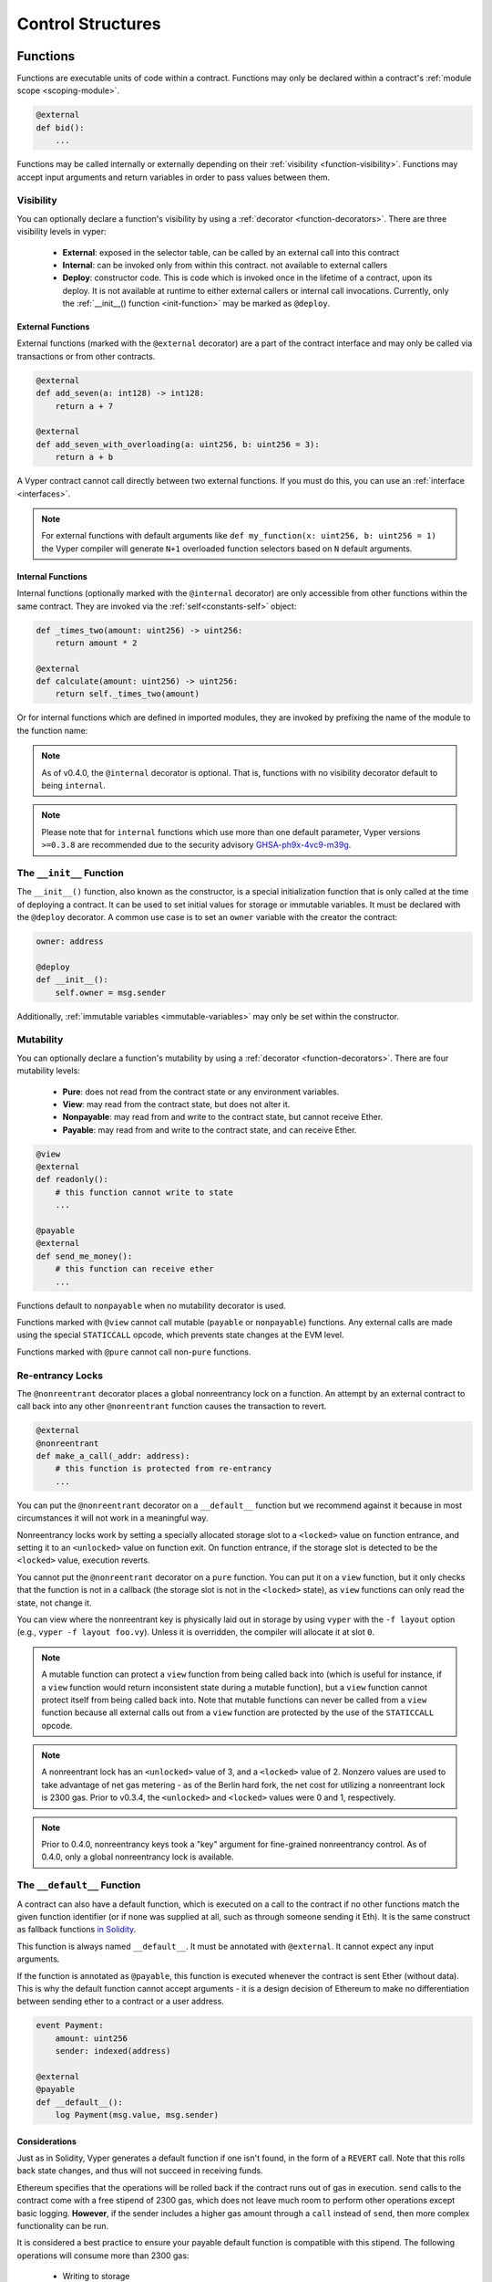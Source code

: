 .. _control-structures:

Control Structures
##################

.. _control-structures-functions:

Functions
=========

Functions are executable units of code within a contract. Functions may only be declared within a contract's :ref:`module scope <scoping-module>`.

.. code-block:: vyper

    @external
    def bid():
        ...

Functions may be called internally or externally depending on their :ref:`visibility <function-visibility>`. Functions may accept input arguments and return variables in order to pass values between them.

Visibility
----------

.. _function-visibility:

You can optionally declare a function's visibility by using a :ref:`decorator <function-decorators>`. There are three visibility levels in vyper:

    * **External**: exposed in the selector table, can be called by an external call into this contract
    * **Internal**: can be invoked only from within this contract. not available to external callers
    * **Deploy**: constructor code. This is code which is invoked once in the lifetime of a contract, upon its deploy. It is not available at runtime to either external callers or internal call invocations. Currently, only the :ref:`__init__() function <init-function>` may be marked as ``@deploy``.


External Functions
******************

External functions (marked with the ``@external`` decorator) are a part of the contract interface and may only be called via transactions or from other contracts.

.. code-block:: vyper

    @external
    def add_seven(a: int128) -> int128:
        return a + 7

    @external
    def add_seven_with_overloading(a: uint256, b: uint256 = 3):
        return a + b

A Vyper contract cannot call directly between two external functions. If you must do this, you can use an :ref:`interface <interfaces>`.

.. note::
    For external functions with default arguments like ``def my_function(x: uint256, b: uint256 = 1)`` the Vyper compiler will generate ``N+1`` overloaded function selectors based on ``N`` default arguments.

.. _structure-functions-internal:

Internal Functions
******************

Internal functions (optionally marked with the ``@internal`` decorator) are only accessible from other functions within the same contract. They are invoked via the :ref:`self<constants-self>` object:

.. code-block:: vyper

    def _times_two(amount: uint256) -> uint256:
        return amount * 2

    @external
    def calculate(amount: uint256) -> uint256:
        return self._times_two(amount)

Or for internal functions which are defined in imported modules, they are invoked by prefixing the name of the module to the function name:

.. code-block:: vyper
    import calculator_library

    @external
    def calculate(amount: uint256) -> uint256:
        return calculator_library._times_two(amount)

.. note::
   As of v0.4.0, the ``@internal`` decorator is optional. That is, functions with no visibility decorator default to being ``internal``.

.. note::
    Please note that for ``internal`` functions which use more than one default parameter, Vyper versions ``>=0.3.8`` are recommended due to the security advisory `GHSA-ph9x-4vc9-m39g <https://github.com/vyperlang/vyper/security/advisories/GHSA-ph9x-4vc9-m39g>`_.


The ``__init__`` Function
-------------------------

.. _init-function:

The ``__init__()`` function, also known as the constructor, is a special initialization function that is only called at the time of deploying a contract. It can be used to set initial values for storage or immutable variables. It must be declared with the ``@deploy`` decorator. A common use case is to set an ``owner`` variable with the creator the contract:

.. code-block:: vyper

    owner: address

    @deploy
    def __init__():
        self.owner = msg.sender

Additionally, :ref:`immutable variables <immutable-variables>` may only be set within the constructor.


Mutability
----------

.. _function-mutability:

You can optionally declare a function's mutability by using a :ref:`decorator <function-decorators>`. There are four mutability levels:

    * **Pure**: does not read from the contract state or any environment variables.
    * **View**: may read from the contract state, but does not alter it.
    * **Nonpayable**: may read from and write to the contract state, but cannot receive Ether.
    * **Payable**: may read from and write to the contract state, and can receive Ether.

.. code-block:: vyper

    @view
    @external
    def readonly():
        # this function cannot write to state
        ...

    @payable
    @external
    def send_me_money():
        # this function can receive ether
        ...

Functions default to ``nonpayable`` when no mutability decorator is used.

Functions marked with ``@view`` cannot call mutable (``payable`` or ``nonpayable``) functions. Any external calls are made using the special ``STATICCALL`` opcode, which prevents state changes at the EVM level.

Functions marked with ``@pure`` cannot call non-``pure`` functions.

Re-entrancy Locks
-----------------

The ``@nonreentrant`` decorator places a global nonreentrancy lock on a function. An attempt by an external contract to call back into any other ``@nonreentrant`` function causes the transaction to revert.

.. code-block:: vyper

    @external
    @nonreentrant
    def make_a_call(_addr: address):
        # this function is protected from re-entrancy
        ...

You can put the ``@nonreentrant`` decorator on a ``__default__`` function but we recommend against it because in most circumstances it will not work in a meaningful way.

Nonreentrancy locks work by setting a specially allocated storage slot to a ``<locked>`` value on function entrance, and setting it to an ``<unlocked>`` value on function exit. On function entrance, if the storage slot is detected to be the ``<locked>`` value, execution reverts.

You cannot put the ``@nonreentrant`` decorator on a ``pure`` function. You can put it on a ``view`` function, but it only checks that the function is not in a callback (the storage slot is not in the ``<locked>`` state), as ``view`` functions can only read the state, not change it.

You can view where the nonreentrant key is physically laid out in storage by using ``vyper`` with the ``-f layout`` option (e.g., ``vyper -f layout foo.vy``). Unless it is overridden, the compiler will allocate it at slot ``0``.

.. note::
    A mutable function can protect a ``view`` function from being called back into (which is useful for instance, if a ``view`` function would return inconsistent state during a mutable function), but a ``view`` function cannot protect itself from being called back into. Note that mutable functions can never be called from a ``view`` function because all external calls out from a ``view`` function are protected by the use of the ``STATICCALL`` opcode.

.. note::

    A nonreentrant lock has an ``<unlocked>`` value of 3, and a ``<locked>`` value of 2. Nonzero values are used to take advantage of net gas metering - as of the Berlin hard fork, the net cost for utilizing a nonreentrant lock is 2300 gas. Prior to v0.3.4, the ``<unlocked>`` and ``<locked>`` values were 0 and 1, respectively.

.. note::
   Prior to 0.4.0, nonreentrancy keys took a "key" argument for fine-grained nonreentrancy control. As of 0.4.0, only a global nonreentrancy lock is available.

The ``__default__`` Function
----------------------------

A contract can also have a default function, which is executed on a call to the contract if no other functions match the given function identifier (or if none was supplied at all, such as through someone sending it Eth). It is the same construct as fallback functions `in Solidity <https://solidity.readthedocs.io/en/latest/contracts.html?highlight=fallback#fallback-function>`_.

This function is always named ``__default__``. It must be annotated with ``@external``. It cannot expect any input arguments.

If the function is annotated as ``@payable``, this function is executed whenever the contract is sent Ether (without data). This is why the default function cannot accept arguments - it is a design decision of Ethereum to make no differentiation between sending ether to a contract or a user address.

.. code-block:: vyper

    event Payment:
        amount: uint256
        sender: indexed(address)

    @external
    @payable
    def __default__():
        log Payment(msg.value, msg.sender)

Considerations
**************

Just as in Solidity, Vyper generates a default function if one isn't found, in the form of a ``REVERT`` call. Note that this rolls back state changes, and thus will not succeed in receiving funds.

Ethereum specifies that the operations will be rolled back if the contract runs out of gas in execution. ``send`` calls to the contract come with a free stipend of 2300 gas, which does not leave much room to perform other operations except basic logging. **However**, if the sender includes a higher gas amount through a ``call`` instead of ``send``, then more complex functionality can be run.

It is considered a best practice to ensure your payable default function is compatible with this stipend. The following operations will consume more than 2300 gas:

    * Writing to storage
    * Creating a contract
    * Calling an external function which consumes a large amount of gas
    * Sending Ether

Lastly, although the default function receives no arguments, it can still access the ``msg`` object, including:

    * the address of who is interacting with the contract (``msg.sender``)
    * the amount of ETH sent (``msg.value``)
    * the gas provided (``msg.gas``).

.. _function-decorators:

Decorators Reference
--------------------

=============================== ===========================================================
Decorator                       Description
=============================== ===========================================================
``@external``                   Function can only be called externally, it is part of the runtime selector table
``@internal``                   Function can only be called within current contract
``@deploy``                     Function is called only at deploy time
``@pure``                       Function does not read contract state or environment variables
``@view``                       Function does not alter contract state
``@payable``                    Function is able to receive Ether
``@nonreentrant``               Function cannot be called back into during an external call
=============================== ===========================================================

``if`` statements
=================

The ``if`` statement is a control flow construct used for conditional execution:

.. code-block:: vyper

    if CONDITION:
        ...

``CONDITION`` is a boolean or boolean operation. The boolean is evaluated left-to-right, one expression at a time, until the condition is found to be true or false.  If true, the logic in the body of the ``if`` statement is executed.

Note that unlike Python, Vyper does not allow implicit conversion from non-boolean types within the condition of an ``if`` statement. ``if 1: pass`` will fail to compile with a type mismatch.

You can also include ``elif`` and ``else`` statements, to add more conditional statements and a body that executes when the conditionals are false:

.. code-block:: vyper

    if CONDITION:
        ...
    elif OTHER_CONDITION:
        ...
    else:
        ...

``for`` loops
=============

The ``for`` statement is a control flow construct used to iterate over a value:

.. code-block:: vyper

    for i: <TYPE> in <ITERABLE>:
        ...

The iterated value can be a static array, a dynamic array, or generated from the built-in ``range`` function.

Array Iteration
---------------

You can use ``for`` to iterate through the values of any array variable:

.. code-block:: vyper

    foo: int128[3] = [4, 23, 42]
    for i: int128 in foo:
        ...

In the above, example, the loop executes three times with ``i`` assigned the values of ``4``, ``23``, and then ``42``.

You can also iterate over a literal array, as long as the annotated type is valid for each item in the array:

.. code-block:: vyper

    for i: int128 in [4, 23, 42]:
        ...

Some restrictions:

* You cannot iterate over a multi-dimensional array.  ``i`` must always be a base type.
* You cannot modify a value in an array while it is being iterated, or call to a function that might modify the array being iterated.

Range Iteration
---------------

Ranges are created using the ``range`` function. The following examples are valid uses of ``range``:

.. code-block:: vyper

    for i: uint256 in range(STOP):
        ...

``STOP`` is a literal integer greater than zero. ``i`` begins as zero and increments by one until it is equal to ``STOP``. ``i`` must be of the same type as ``STOP``.

.. code-block:: vyper

    for i: uint256 in range(stop, bound=N):
        ...

Here, ``stop`` can be a variable with integer type, greater than zero. ``N`` must be a compile-time constant. ``i`` begins as zero and increments by one until it is equal to ``stop``. If ``stop`` is larger than ``N``, execution will revert at runtime. In certain cases, you may not have a guarantee that ``stop`` is less than ``N``, but still want to avoid the possibility of runtime reversion. To accomplish this, use the ``bound=`` keyword in combination with ``min(stop, N)`` as the argument to ``range``, like ``range(min(stop, N), bound=N)``. This is helpful for use cases like chunking up operations on larger arrays across multiple transactions. ``i``, ``stop`` and ``N`` must be of the same type.

Another use of range can be with ``START`` and ``STOP`` bounds.

.. code-block:: vyper

    for i: uint256 in range(START, STOP):
        ...

Here, ``START`` and ``STOP`` are literal integers, with ``STOP`` being a greater value than ``START``. ``i`` begins as ``START`` and increments by one until it is equal to ``STOP``. ``i``, ``START`` and ``STOP`` must be of the same type.

Finally, it is possible to use ``range`` with runtime `start` and `stop` values as long as a constant `bound` value is provided.
In this case, Vyper checks at runtime that `end - start <= bound`.
``N`` must be a compile-time constant. ``i``, ``stop`` and ``N`` must be of the same type.

.. code-block:: vyper

    for i: uint256 in range(start, end, bound=N):
        ...
